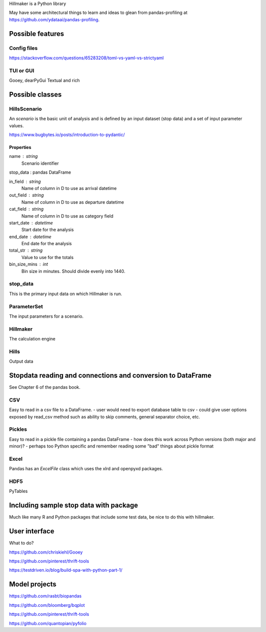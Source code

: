 Hillmaker is a Python library

May have some architectural things to learn and ideas to glean from pandas-profiling at
https://github.com/ydataai/pandas-profiling.



Possible features
=================

Config files
----------------
https://stackoverflow.com/questions/65283208/toml-vs-yaml-vs-strictyaml

TUI or GUI
-----------

Gooey, dearPyGui
Textual and rich



Possible classes
================


HillsScenario
--------

An *scenario* is the basic unit of analysis and is defined by an input
dataset (stop data) and a set of input parameter values.

https://www.bugbytes.io/posts/introduction-to-pydantic/

Properties
^^^^^^^^^^

name : string
    Scenario identifier

stop_data : pandas DataFrame

in_field : string
   Name of column in D to use as arrival datetime

out_field : string
   Name of column in D to use as departure datetime

cat_field : string
   Name of column in D to use as category field

start_date : datetime
   Start date for the analysis

end_date : datetime
   End date for the analysis

total_str : string
   Value to use for the totals

bin_size_mins : int
   Bin size in minutes. Should divide evenly into 1440.



stop_data
------------

This is the primary input data on which Hillmaker is run.

ParameterSet
------------

The input parameters for a scenario.

Hillmaker
---------

The calculation engine

Hills
-----

Output data



Stopdata reading and connections and conversion to DataFrame
============================================================

See Chapter 6 of the pandas book.


CSV
---

Easy to read in a csv file to a DataFrame.
- user would need to export database table to csv
- could give user options exposed by read_csv method such as ability to skip comments, general separator choice, etc.

Pickles
-------

Easy to read in a pickle file containing a pandas DataFrame
- how does this work across Python versions (both major and minor)?
- perhaps too Python specific and remember reading some "bad" things about pickle format

Excel
-----

Pandas has an `ExcelFile` class which uses the xlrd and openpyxd packages.

HDF5
----

PyTables

Including sample stop data with package
=======================================

Much like many R and Python packages that include some test data, be nice to do this with hillmaker.

User interface
==============

What to do?

https://github.com/chriskiehl/Gooey

https://github.com/pinterest/thrift-tools

https://testdriven.io/blog/build-spa-with-python-part-1/

Model projects
==============

https://github.com/rasbt/biopandas

https://github.com/bloomberg/bqplot

https://github.com/pinterest/thrift-tools

https://github.com/quantopian/pyfolio


